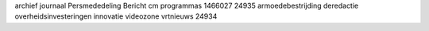 archief journaal Persmededeling Bericht cm programmas 1466027 24935 armoedebestrijding deredactie overheidsinvesteringen innovatie videozone vrtnieuws 24934
